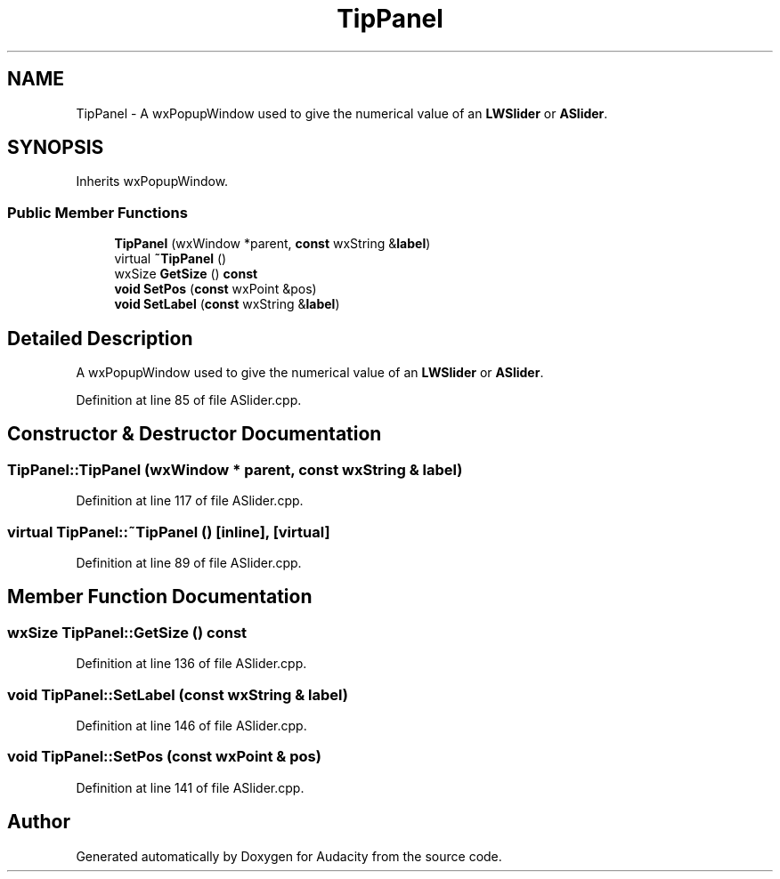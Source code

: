 .TH "TipPanel" 3 "Thu Apr 28 2016" "Audacity" \" -*- nroff -*-
.ad l
.nh
.SH NAME
TipPanel \- A wxPopupWindow used to give the numerical value of an \fBLWSlider\fP or \fBASlider\fP\&.  

.SH SYNOPSIS
.br
.PP
.PP
Inherits wxPopupWindow\&.
.SS "Public Member Functions"

.in +1c
.ti -1c
.RI "\fBTipPanel\fP (wxWindow *parent, \fBconst\fP wxString &\fBlabel\fP)"
.br
.ti -1c
.RI "virtual \fB~TipPanel\fP ()"
.br
.ti -1c
.RI "wxSize \fBGetSize\fP () \fBconst\fP "
.br
.ti -1c
.RI "\fBvoid\fP \fBSetPos\fP (\fBconst\fP wxPoint &pos)"
.br
.ti -1c
.RI "\fBvoid\fP \fBSetLabel\fP (\fBconst\fP wxString &\fBlabel\fP)"
.br
.in -1c
.SH "Detailed Description"
.PP 
A wxPopupWindow used to give the numerical value of an \fBLWSlider\fP or \fBASlider\fP\&. 
.PP
Definition at line 85 of file ASlider\&.cpp\&.
.SH "Constructor & Destructor Documentation"
.PP 
.SS "TipPanel::TipPanel (wxWindow * parent, \fBconst\fP wxString & label)"

.PP
Definition at line 117 of file ASlider\&.cpp\&.
.SS "virtual TipPanel::~TipPanel ()\fC [inline]\fP, \fC [virtual]\fP"

.PP
Definition at line 89 of file ASlider\&.cpp\&.
.SH "Member Function Documentation"
.PP 
.SS "wxSize TipPanel::GetSize () const"

.PP
Definition at line 136 of file ASlider\&.cpp\&.
.SS "\fBvoid\fP TipPanel::SetLabel (\fBconst\fP wxString & label)"

.PP
Definition at line 146 of file ASlider\&.cpp\&.
.SS "\fBvoid\fP TipPanel::SetPos (\fBconst\fP wxPoint & pos)"

.PP
Definition at line 141 of file ASlider\&.cpp\&.

.SH "Author"
.PP 
Generated automatically by Doxygen for Audacity from the source code\&.
